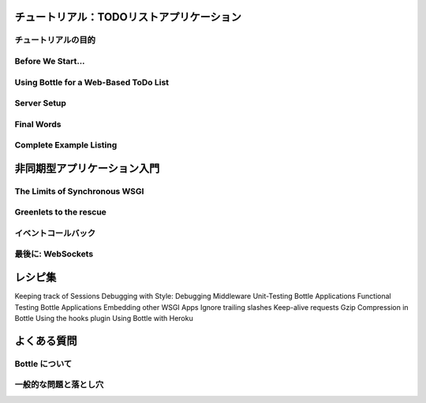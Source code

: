 ==========================================
チュートリアル：TODOリストアプリケーション
==========================================


チュートリアルの目的
====================


Before We Start...
==================


Using Bottle for a Web-Based ToDo List
======================================


Server Setup
============


Final Words
===========


Complete Example Listing
========================


============================
非同期型アプリケーション入門
============================


The Limits of Synchronous WSGI
==============================


Greenlets to the rescue
=======================


イベントコールバック
====================


最後に: WebSockets
==================


========
レシピ集
========

Keeping track of Sessions
Debugging with Style: Debugging Middleware
Unit-Testing Bottle Applications
Functional Testing Bottle Applications
Embedding other WSGI Apps
Ignore trailing slashes
Keep-alive requests
Gzip Compression in Bottle
Using the hooks plugin
Using Bottle with Heroku


============
よくある質問
============


Bottle について
===============


一般的な問題と落とし穴
======================

